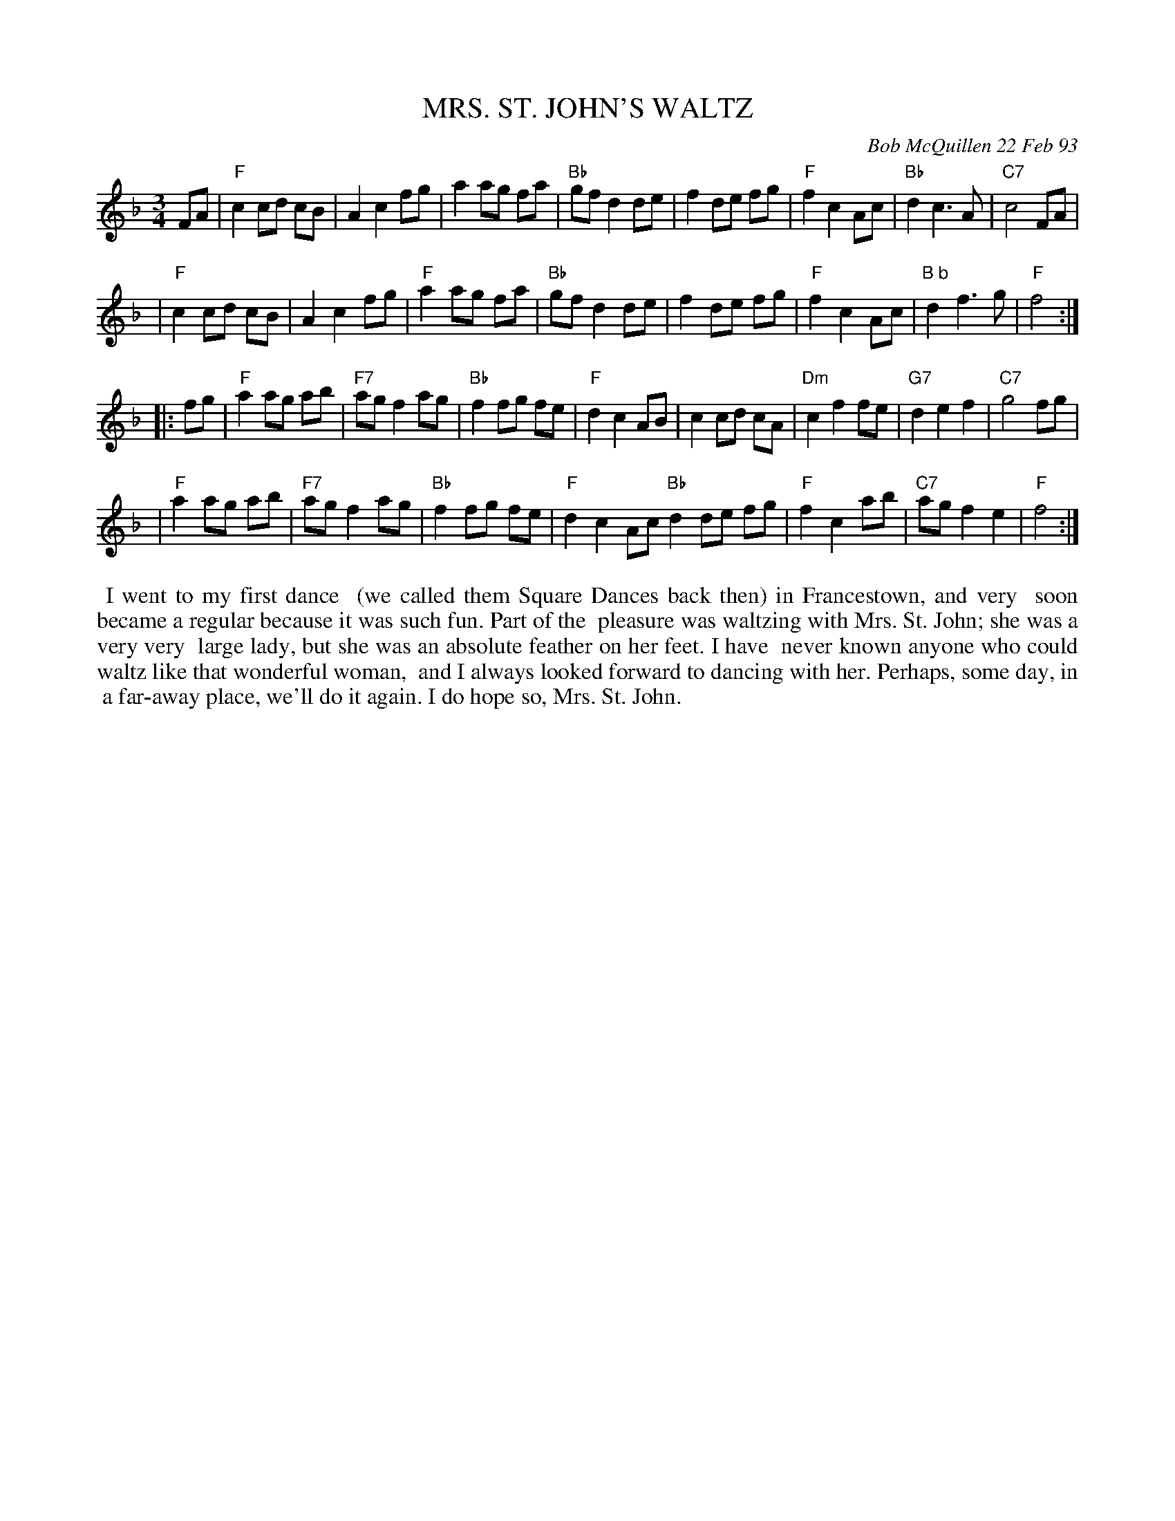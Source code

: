 X: 09081
T: MRS. ST. JOHN'S WALTZ
C: Bob McQuillen 22 Feb 93
B: Bob's Note Book 9 #81
R: waltz
Z: 2018 John Chambers <jc:trillian.mit.edu>
M: 3/4
L: 1/8
K: F
FA \
| "F"c2 cd cB | A2 c2 fg | a2 ag fa | "Bb"gf d2 de \
| f2 de fg | "F"f2 c2 Ac | "Bb"d2 c3 A | "C7"c4 FA |
| "F"c2 cd cB | A2 c2 fg | "F"a2 ag fa | "Bb"gf d2 de \
| f2 de fg | "F"f2 c2 Ac | "B b"d2 f3 g | "F"f4 :|
|: fg \
| "F"a2 ag ab | "F7"ag f2 ag | "Bb"f2 fg fe | "F"d2 c2 AB \
| c2 cd cA | "Dm"c2 f2 fe | "G7"d2 e2 f2 | "C7" g4 fg |
| "F"a2 ag ab | "F7"ag f2 ag | "Bb"f2 fg fe | "F"d2 c2 Ac \
"Bb"d2 de fg | "F"f2 c2 ab | "C7"ag f2 e2 | "F"f4 :|
%%begintext align
%% I went to my first dance
%% (we called them Square Dances back then) in Francestown, and very
%% soon became a regular because it was such fun. Part of the
%% pleasure was waltzing with Mrs. St. John; she was a very very
%% large lady, but she was an absolute feather on her feet. I have
%% never known anyone who could waltz like that wonderful woman,
%% and I always looked forward to dancing with her. Perhaps, some day, in
%% a far-away place, we'll do it again. I do hope so, Mrs. St. John.
%%endtext
